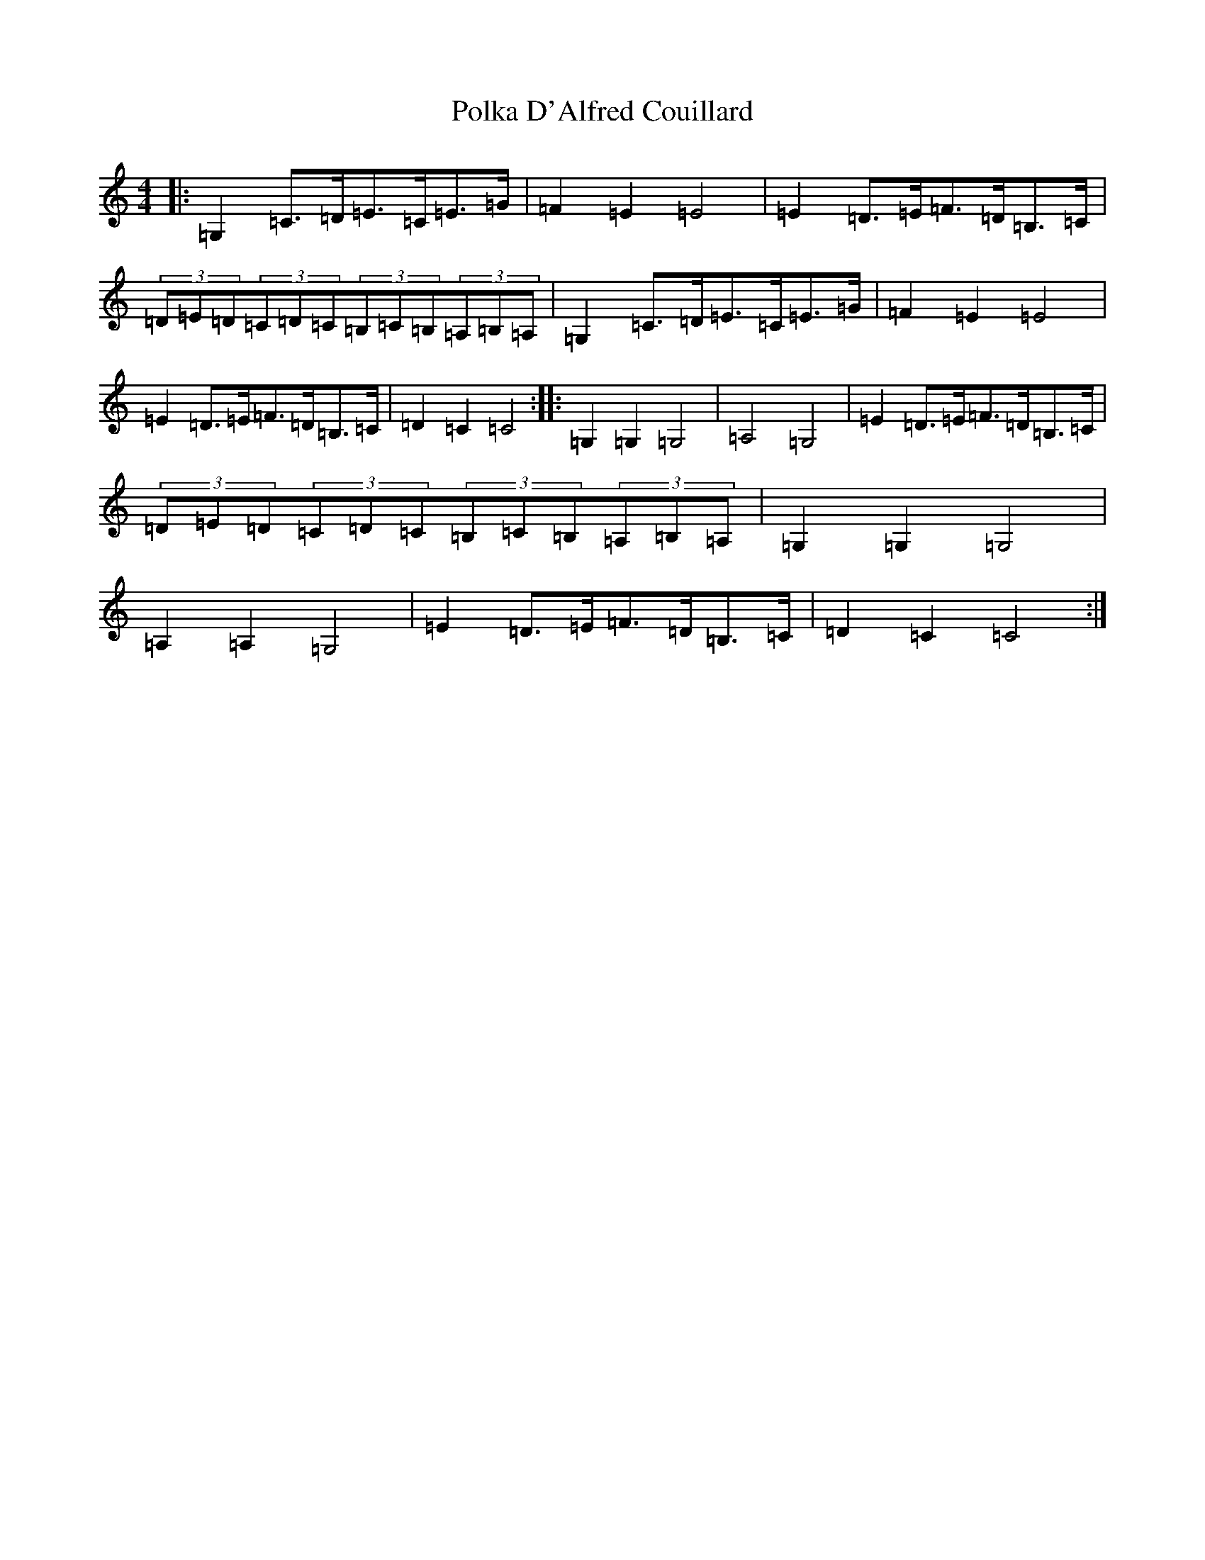 X: 17251
T: Polka D'Alfred Couillard
S: https://thesession.org/tunes/8787#setting19693
R: barndance
M:4/4
L:1/8
K: C Major
|:=G,2=C>=D=E>=C=E>=G|=F2=E2=E4|=E2=D>=E=F>=D=B,>=C|(3=D=E=D(3=C=D=C(3=B,=C=B,(3=A,=B,=A,|=G,2=C>=D=E>=C=E>=G|=F2=E2=E4|=E2=D>=E=F>=D=B,>=C|=D2=C2=C4:||:=G,2=G,2=G,4|=A,4=G,4|=E2=D>=E=F>=D=B,>=C|(3=D=E=D(3=C=D=C(3=B,=C=B,(3=A,=B,=A,|=G,2=G,2=G,4|=A,2=A,2=G,4|=E2=D>=E=F>=D=B,>=C|=D2=C2=C4:|